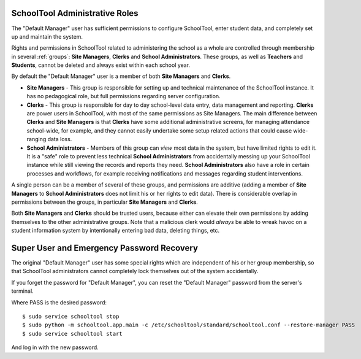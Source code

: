 .. _roles:

SchoolTool Administrative Roles
-------------------------------

The "Default Manager" user has sufficient permissions to configure SchoolTool, enter student data, and completely set up and maintain the system.  

Rights and permissions in SchoolTool related to administering the school as a whole are controlled through membership in several :ref:`groups`: **Site Managers**, **Clerks** and **School Administrators**.  These groups, as well as **Teachers** and **Students**, cannot be deleted and always exist within each school year.  

By default the "Default Manager" user is a member of both **Site Managers** and **Clerks**.  

* **Site Managers** - This group is responsible for setting up and technical maintenance of the SchoolTool instance.  It has no pedagogical role, but full permissions regarding server configuration.

* **Clerks** - This group is responsible for day to day school-level data entry, data management and reporting.  **Clerks** are power users in SchoolTool, with most of the same permissions as Site Managers.  The main difference between **Clerks** and **Site Managers** is that **Clerks** have some additional administrative screens, for managing attendance school-wide, for example, and they cannot easily undertake some setup related actions that could cause wide-ranging data loss.

* **School Administrators** - Members of this group can *view* most data in the system, but have limited rights to edit it.  It is a "safe" role to prevent less technical **School Administrators** from accidentally messing up your SchoolTool instance while still viewing the records and reports they need.  **School Administrators** also have a role in certain processes and workflows, for example receiving notifications and messages regarding student interventions.  

A single person can be a member of several of these groups, and permissions are additive (adding a member of **Site Managers** to **School Administrators** does not limit his or her rights to edit data).  There is considerable overlap in permissions between the groups, in particular **Site Managers** and **Clerks**.

Both **Site Managers** and **Clerks** should be trusted users, because either can elevate their own permissions by adding themselves to the other administrative groups.  Note that a malicious clerk would *always* be able to wreak havoc on a student information system by intentionally entering bad data, deleting things, etc.

Super User and Emergency Password Recovery
------------------------------------------

The original "Default Manager" user has some special rights which are independent of his or her group membership, so that SchoolTool administrators cannot completely lock themselves out of the system accidentally.

If you forget the password for "Default Manager", you can reset the "Default Manager" password from the server's terminal.

Where PASS is the desired password::

 $ sudo service schooltool stop
 $ sudo python -m schooltool.app.main -c /etc/schooltool/standard/schooltool.conf --restore-manager PASS
 $ sudo service schooltool start

And log in with the new password.
